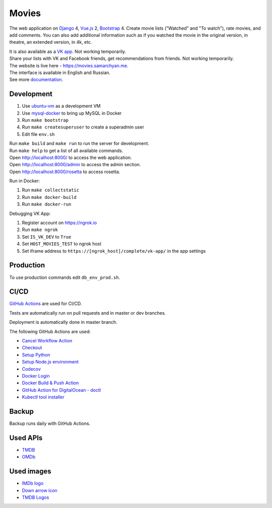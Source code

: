 Movies
==============

|Deployment Status| |Requirements Status| |Codecov|

The web application on Django_ 4, Vue.js_ 2, Bootstrap_ 4. Create movie lists ("Watched" and "To watch"), rate movies, and add comments.
You can also add additional information such as if you watched the movie in the original version, in theatre, an extended version, in 4k, etc.

| It is also available as a `VK app <http://vk.com/app3504693_2912142>`_. Not working temporarily.
| Share your lists with VK and Facebook friends, get recommendations from friends. Not working temporarily.
| The website is live here - https://movies.samarchyan.me.
| The interface is available in English and Russian.
| See more documentation_.

Development
----------------------------
1. Use ubuntu-vm_ as a development VM
2. Use mysql-docker_ to bring up MySQL in Docker
3. Run ``make bootstrap``
4. Run ``make createsuperuser`` to create a superadmin user
5. Edit file ``env.sh``

| Run ``make build`` and ``make run`` to run the server for development.
| Run ``make help`` to get a list of all available commands.

| Open http://localhost:8000/ to access the web application.
| Open http://localhost:8000/admin to access the admin section.
| Open http://localhost:8000/rosetta to access rosetta.

Run in Docker:

1. Run ``make collectstatic``
2. Run ``make docker-build``
3. Run ``make docker-run``

Debugging VK App:

1. Register account on https://ngrok.io
2. Run ``make ngrok``
3. Set ``IS_VK_DEV`` to ``True``
4. Set ``HOST_MOVIES_TEST`` to ngrok host
5. Set iframe address to ``https://[ngrok_host]/complete/vk-app/`` in the app settings

Production
----------------------------
To use production commands edit ``db_env_prod.sh``.

CI/CD
----------------------------
`GitHub Actions`_  are used for CI/CD.

Tests are automatically run on pull requests and in master or dev branches.

Deployment is automatically done in master branch.

The following GitHub Actions are used:

* `Cancel Workflow Action`_
* Checkout_
* `Setup Python`_
* `Setup Node.js environment`_
* Codecov_
* `Docker Login`_
* `Docker Build & Push Action`_
* `GitHub Action for DigitalOcean - doctl`_
* `Kubectl tool installer`_

Backup
----------------------------
Backup runs daily with GitHub Actions.

Used APIs
--------------
* TMDB_
* OMDb_

Used images
-----------
* `IMDb logo <https://commons.wikimedia.org/wiki/File:IMDB_Logo_2016.svg>`_
* `Down arrow icon <https://www.iconfinder.com/icons/211614/arrow_b_down_icon>`_
* `TMDB Logos <https://www.themoviedb.org/about/logos-attribution>`_

.. |Requirements Status| image:: https://requires.io/github/desecho/movies/requirements.svg?branch=master
   :target: https://requires.io/github/desecho/movies/requirements/?branch=master

.. |Codecov| image:: https://codecov.io/gh/desecho/movies/branch/master/graph/badge.svg
   :target: https://codecov.io/gh/desecho/movies

.. |Deployment Status| image:: https://github.com/desecho/movies/actions/workflows/deployment.yaml/badge.svg
   :target: https://github.com/desecho/movies/actions/workflows/deployment.yaml

.. _TMDB: https://www.themoviedb.org/
.. _OMDb: http://www.omdbapi.com/
.. _documentation: https://github.com/desecho/movies/blob/master/doc.rst
.. _Vue.js: https://vuejs.org/
.. _Bootstrap: https://getbootstrap.com/
.. _Django: https://www.djangoproject.com/
.. _ubuntu-vm: https://github.com/desecho/ubuntu-vm
.. _mysql-docker: https://github.com/desecho/mysql-docker
.. _GitHub Actions: https://github.com/features/actions
.. _Cancel Workflow Action: https://github.com/marketplace/actions/cancel-workflow-action
.. _Checkout: https://github.com/marketplace/actions/checkout
.. _Setup Python: https://github.com/marketplace/actions/setup-python
.. _Setup Node.js environment: https://github.com/marketplace/actions/setup-node-js-environment
.. _Codecov: https://github.com/marketplace/actions/codecov
.. _Docker Login: https://github.com/marketplace/actions/docker-login
.. _Docker Build & Push Action: https://github.com/marketplace/actions/docker-build-push-action
.. _GitHub Action for DigitalOcean - doctl: https://github.com/marketplace/actions/github-action-for-digitalocean-doctl
.. _Kubectl tool installer: https://github.com/marketplace/actions/kubectl-tool-installer
